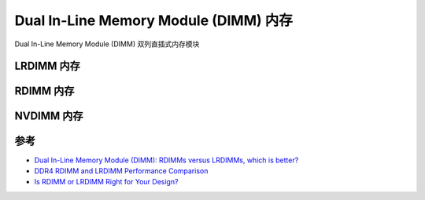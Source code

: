 .. _dimm_ram:

=======================================
Dual In-Line Memory Module (DIMM) 内存
=======================================


Dual In-Line Memory Module (DIMM) 双列直插式内存模块

.. _lrdimm_ram:

LRDIMM 内存
=================

.. _rdimm_ram:

RDIMM 内存
===============

.. _nvdimm_ram:

NVDIMM 内存
================



参考
======

- `Dual In-Line Memory Module (DIMM): RDIMMs versus LRDIMMs, which is better? <https://www.dasher.com/server-memory-rdimm-vs-lrdimm-and-when-to-use-them/>`_
- `DDR4 RDIMM and LRDIMM Performance Comparison <https://www.microway.com/hpc-tech-tips/ddr4-rdimm-lrdimm-performance-comparison/>`_
- `Is RDIMM or LRDIMM Right for Your Design? <https://www.eeweb.com/is-rdimm-or-lrdimm-right-for-your-design/>`_
